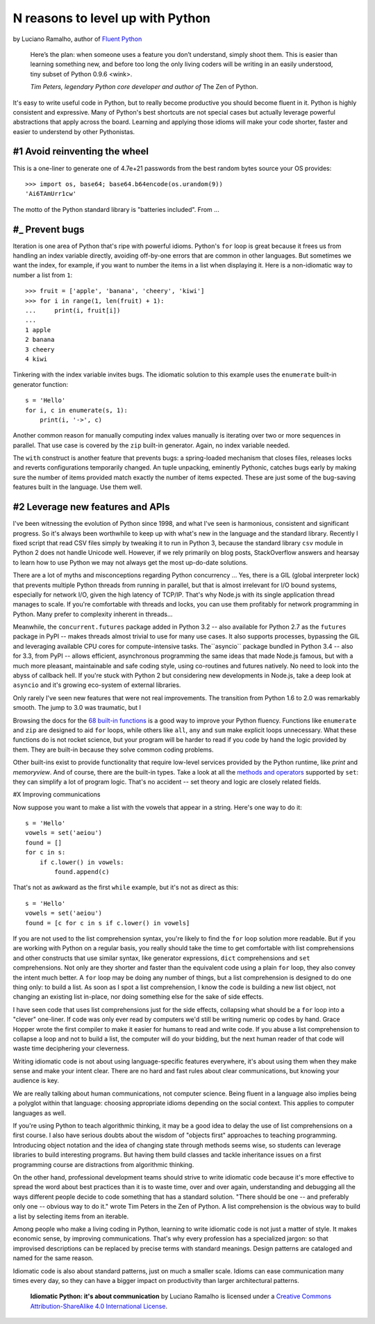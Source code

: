 N reasons to level up with Python
==========================================

by Luciano Ramalho, author of `Fluent Python <http://shop.oreilly.com/product/0636920032519.do>`_

    Here’s the plan: when someone uses a feature you don’t understand, simply shoot them. This is easier than learning something new, and before too long the only living coders will be writing in an easily understood, tiny subset of Python 0.9.6 <wink>.

    *Tim Peters, legendary Python core developer and author of* The Zen of Python.

It's easy to write useful code in Python, but to really become productive you should become fluent in it. Python is highly consistent and expressive. Many of Python's best shortcuts are not special cases but actually leverage powerful abstractions that apply across the board. Learning and applying those idioms will make your code shorter, faster and easier to understend by other Pythonistas.

#1 Avoid reinventing the wheel
------------------------------

This is a one-liner to generate one of 4.7e+21 passwords from the best random bytes source your OS provides::

    >>> import os, base64; base64.b64encode(os.urandom(9))
    'Ai6TAmUrr1cw'

The motto of the Python standard library is "batteries included". From ...


#_ Prevent bugs
----------------

Iteration is one area of Python that's ripe with powerful idioms. Python's ``for`` loop is great because it frees us from handling an index variable directly, avoiding off-by-one errors that are common in other languages. But sometimes we want the index, for example, if you want to number the items in a list when displaying it. Here is a non-idiomatic way to number a list from ``1``::

    >>> fruit = ['apple', 'banana', 'cheery', 'kiwi']
    >>> for i in range(1, len(fruit) + 1):
    ...     print(i, fruit[i])
    ...
    1 apple
    2 banana
    3 cheery
    4 kiwi


Tinkering with the index variable invites bugs. The idiomatic solution to this example uses the ``enumerate`` built-in generator function::

    s = 'Hello'
    for i, c in enumerate(s, 1):
        print(i, '->', c)

Another common reason for manually computing index values manually is iterating over two or more sequences in parallel. That use case is covered by the ``zip`` built-in generator. Again, no index variable needed.

The ``with`` construct is another feature that prevents bugs: a spring-loaded mechanism that closes files, releases locks and reverts configurations temporarily changed. An tuple unpacking, eminently Pythonic, catches bugs early by making sure the number of items provided match exactly the number of items expected. These are just some of the bug-saving features built in the language. Use them well.


#2 Leverage new features and APIs
--------------------------------------------

I've been witnessing the evolution of Python since 1998, and what I've seen is harmonious, consistent and significant progress. So it's always been worthwhile to keep up with what's new in the language and the standard library. Recently I fixed script that read CSV files simply by tweaking it to run in Python 3, because the standard library ``csv`` module in Python 2 does not handle Unicode well. However, if we rely primarily on blog posts, StackOverflow answers and hearsay to learn how to use Python we may not always get the most up-do-date solutions.

There are a lot of myths and misconceptions regarding Python concurrency ... Yes, there is a GIL (global interpreter lock) that prevents multiple Python threads from running in parallel, but that is almost irrelevant for I/O bound systems, especially for network I/O, given the high latency of TCP/IP. That's why Node.js with its single application thread manages to scale. If you're comfortable with threads and locks, you can use them profitably for network programming in Python. Many prefer to complexity inherent in threads...  

Meanwhile, the ``concurrent.futures`` package added in Python 3.2 -- also available for Python 2.7 as the ``futures`` package in PyPI -- makes threads almost trivial to use for many use cases. It also supports processes, bypassing the GIL and leveraging available CPU cores for compute-intensive tasks. The``asyncio`` package bundled in Python 3.4 -- also for 3.3, from PyPI -- allows efficient, asynchronous programming the same ideas that made Node.js famous, but with a much more pleasant, maintainable and safe coding style, using co-routines and futures natively. No need to look into the abyss of callback hell. If you're stuck with Python 2 but considering new developments in Node.js, take a deep look at ``asyncio`` and it's growing eco-system of external libraries.


Only rarely I've seen new features that were not real improvements. The transition from Python 1.6 to 2.0 was remarkably smooth. The jump to 3.0 was traumatic, but I 




Browsing the docs for the `68 built-in functions <https://docs.python.org/3/library/functions.html>`_ is a good way to improve your Python fluency. Functions like ``enumerate`` and ``zip`` are designed to aid ``for`` loops, while others like ``all``, ``any`` and ``sum`` make explicit loops unnecessary. What these functions do is not rocket science, but your program will be harder to read if you code by hand the logic provided by them. They are built-in because they solve common coding problems.

Other built-ins exist to provide functionality that require low-level services provided by the Python runtime, like `print` and `memoryview`. And of course, there are the built-in types. Take a look at all the `methods and operators <https://docs.python.org/3/library/stdtypes.html#types-set>`_ supported by ``set``: they can simplify a lot of program logic. That's no accident -- set theory and  logic are closely related fields.

#X Improving communications


Now suppose you want to make a list with the vowels that appear in a string. Here's one way to do it:

::

    s = 'Hello'
    vowels = set('aeiou')
    found = []
    for c in s:
        if c.lower() in vowels:
            found.append(c)

That's not as awkward as the first ``while`` example, but it's not as direct as this:

::

    s = 'Hello'
    vowels = set('aeiou')
    found = [c for c in s if c.lower() in vowels]

If you are not used to the list comprehension syntax, you're likely to find the ``for`` loop solution more readable. But if you are working with Python on a regular basis, you really should take the time to get comfortable with list comprehensions and other constructs that use similar syntax, like generator expressions, ``dict`` comprehensions and ``set`` comprehensions. Not only are they shorter and faster than the equivalent code using a plain ``for`` loop, they also convey the intent much better. A ``for`` loop may be doing any number of things, but a list comprehension is designed to do one thing only: to build a list. As soon as I spot a list comprehension, I know the code is building a new list object, not changing an existing list in-place, nor doing something else for the sake of side effects.

I have seen code that uses list comprehensions just for the side effects, collapsing what should be a ``for`` loop into a "clever" one-liner. If code was only ever read by computers we'd still be writing numeric op codes by hand. Grace Hopper wrote the first compiler to make it easier for humans to read and write code. If you abuse a list comprehension to collapse a loop and not to build a list, the computer will do your bidding, but the next human reader of that code will waste time deciphering your cleverness.

Writing idiomatic code is not about using language-specific features everywhere, it's about using them when they make sense and make your intent clear. There are no hard and fast rules about clear communications, but knowing your audience is key. 

We are really talking about human communications, not computer science. Being fluent in a language also implies being a polyglot within that language: choosing appropriate idioms depending on the social context. This applies to computer languages as well. 

If you're using Python to teach algorithmic thinking, it may be a good idea to delay the use of list comprehensions on a first course. I also have serious doubts about the wisdom of "objects first" approaches to teaching programming. Introducing object notation and the idea of changing state through methods seems wise, so students can leverage libraries to build interesting programs. But having them build classes and tackle inheritance issues on a first programming course are distractions from algorithmic thinking.

On the other hand, professional development teams should strive to write idiomatic code because it's more effective to spread the word about best practices than it is to waste time, over and over again, understanding and debugging all the ways different people decide to code something that has a standard solution. "There should be one -- and preferably only one -- obvious way to do it." wrote Tim Peters in the Zen of Python. A list comprehension is the obvious way to build a list by selecting items from an iterable.

Among people who make a living coding in Python, learning to write idiomatic code is not just a matter of style. It makes economic sense, by improving communications. That's why every profession has a specialized jargon: so that improvised descriptions can be replaced by precise terms with standard meanings. Design patterns are cataloged and named for the same reason.

Idiomatic code is also about standard patterns, just on much a smaller scale. Idioms can ease communication many times every day, so they can have a bigger impact on productivity than larger architectural patterns.


    **Idiomatic Python: it's about communication** by Luciano Ramalho is licensed under a `Creative Commons Attribution-ShareAlike 4.0 International License`_.

.. _Creative Commons Attribution-ShareAlike 4.0 International License: http://creativecommons.org/licenses/by-sa/4.0/

.. raw:: html

    <a rel="license" href="http://creativecommons.org/licenses/by-sa/4.0/"><img alt="Creative Commons License" style="border-width:0" src="https://i.creativecommons.org/l/by-sa/4.0/88x31.png" /></a><br /><span xmlns:dct="http://purl.org/dc/terms/" href="http://purl.org/dc/dcmitype/Text" property="dct:title" rel="dct:type">Python tuples: immutable but potentially changing</span> by <a xmlns:cc="http://creativecommons.org/ns#" href="https://github.com/fluentpython/orablog/blob/master/changing-tuples.rst" property="cc:attributionName" rel="cc:attributionURL">Luciano Ramalho</a> is licensed under a <a rel="license" href="http://creativecommons.org/licenses/by-sa/4.0/">Creative Commons Attribution-ShareAlike 4.0 International License</a>.
